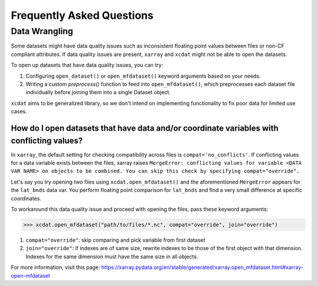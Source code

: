 ==========================
Frequently Asked Questions
==========================

Data Wrangling
--------------

Some datasets might have data quality issues such as inconsistent floating point values between files or non-CF compliant attributes.
If data quality issues are present, ``xarray`` and ``xcdat`` might not be able to open the datasets.

To open up datasets that have data quality issues, you can try:

1. Configuring ``open_dataset()`` or ``open_mfdataset()`` keyword arguments based on your needs.
2. Writing a custom `preprocess()` function to feed into ``open_mfdataset()``, which preprocesses each dataset file individually before joining them into a single Dataset object.

``xcdat`` aims to be generalized library, so we don't intend on implementing functionality to fix poor data for limited use cases.

How do I open datasets that have data and/or coordinate variables with conflicting values?
~~~~~~~~~~~~~~~~~~~~~~~~~~~~~~~~~~~~~~~~~~~~~~~~~~~~~~~~~~~~~~~~~~~~~~~~~~~~~~~~~~~~~~~~~~~
In ``xarray``, the default setting for checking compatibility across files is ``compat='no_conflicts'``.
If conflicting values for a data variable exists between the files, xarray raises ``MergeError: conflicting values for variable <DATA VAR NAME> on objects to be combined. You can skip this check by specifying compat="override".``

Let's say you try opening two files using ``xcdat.open_mfdataset()`` and the aforementioned ``MergeError`` appears for the ``lat_bnds`` data var.
You perform floating point comparison for ``lat_bnds`` and find a very small difference at specific coordinates.

To workaround this data quality issue and proceed with opening the files, pass these keyword arguments:

.. code-block:: python

    >>> xcdat.open_mfdataset("path/to/files/*.nc", compat="override", join="override")

1. ``compat="override"``: skip comparing and pick variable from first dataset
2. ``join="override"``:  if indexes are of same size, rewrite indexes to be those of the first object with that dimension. Indexes for the same dimension must have the same size in all objects.

For more information, visit this page: https://xarray.pydata.org/en/stable/generated/xarray.open_mfdataset.html#xarray-open-mfdataset